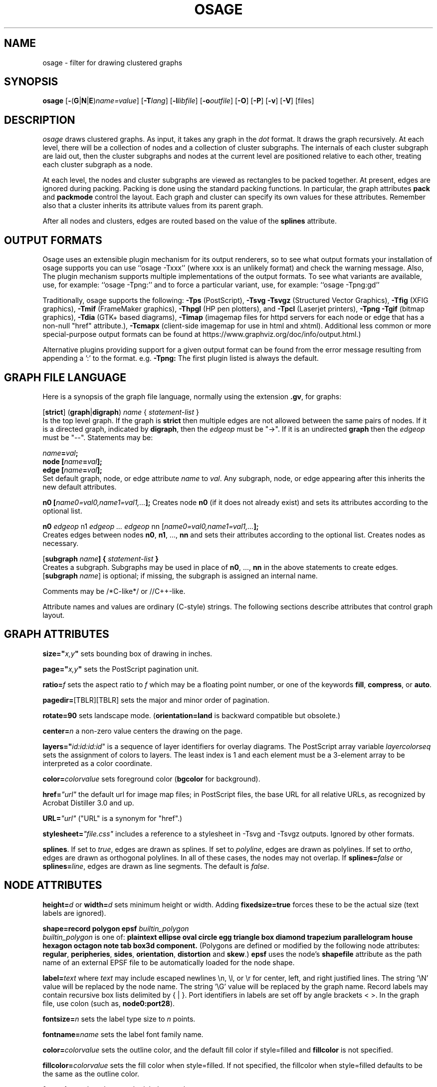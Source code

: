 .TH OSAGE 1 "27 May 2009"
.SH NAME
osage \- filter for drawing clustered graphs
.SH SYNOPSIS
\fBosage\fR
[\fB\-\fR(\fBG\fR|\fBN\fR|\fBE\fR)\fIname=value\fR]
[\fB\-T\fIlang\fR]
[\fB\-l\fIlibfile\fR]
[\fB\-o\fIoutfile\fR]
[\fB\-O\fR]
[\fB\-P\fR]
[\fB\-v\fR]
[\fB\-V\fR]
[files]
.SH DESCRIPTION
.I osage
draws clustered graphs. As input, it takes any graph in the
.I dot
format. It draws the graph recursively. At each level, there will
be a collection of nodes and a collection of cluster subgraphs.
The internals of each cluster subgraph are laid out, then the 
cluster subgraphs and nodes at the current level are positioned
relative to each other, treating each cluster subgraph as a node. 
.P
At each level, the nodes and cluster subgraphs are viewed as rectangles
to be packed together. At present, edges are ignored during packing.
Packing is done using the standard packing functions. In particular,
the graph attributes \fBpack\fP and \fBpackmode\fP control the layout.
Each graph and cluster can specify its own values for these attributes.
Remember also that a cluster inherits its attribute values from
its parent graph.
.P
After all nodes and clusters, edges are routed based on the value of
the \fBsplines\fP attribute.
.SH OUTPUT FORMATS
Osage uses an extensible plugin mechanism for its output renderers,
so to see what output formats your installation of osage supports
you can use ``osage \-Txxx'' (where xxx is an unlikely format)
and check the warning message.
Also, The plugin mechanism supports multiple implementations
of the output formats.
To see what variants are available, use, for example: ``osage \-Tpng:''
and to force a particular variant, use, for example: ``osage \-Tpng:gd''
.P
Traditionally, osage supports the following:
\fB\-Tps\fP (PostScript),
\fB\-Tsvg\fP \fB\-Tsvgz\fP (Structured Vector Graphics),
\fB\-Tfig\fP (XFIG graphics),
\fB\-Tmif\fP (FrameMaker graphics),
\fB\-Thpgl\fP (HP pen plotters), and \fB\-Tpcl\fP (Laserjet printers),
\fB\-Tpng\fP \fB\-Tgif\fP (bitmap graphics),
\fB\-Tdia\fP (GTK+ based diagrams),
\fB\-Timap\fP (imagemap files for httpd servers for each node or edge
that has a non\(hynull "href" attribute.),
\fB\-Tcmapx\fP (client\(hyside imagemap for use in html and xhtml).
Additional less common or more special\(hypurpose output formats
can be found at https://www.graphviz.org/doc/info/output.html.)
.P
Alternative plugins providing support for a given output format
can be found from the error message resulting from appending a ':' to the format. e.g. \fB-Tpng:\fP
The first plugin listed is always the default.
.SH GRAPH FILE LANGUAGE
Here is a synopsis of the graph file language, normally using the extension \fB.gv\fR, for graphs:
.PP
[\fBstrict\fR] (\fBgraph\fR|\fBdigraph\fR) \fIname\fP { \fIstatement\(hylist\fP }\fR
.br 
Is the top level graph. If the graph is \fBstrict\fR then multiple edges are
not allowed between the same pairs of nodes.
If it is a directed graph, indicated by \fBdigraph\fR,
then the \fIedgeop\fR must be "\->". If it is an undirected \fBgraph\fR
then the \fIedgeop\fR must be "\-\-".
Statements may be:
.PP
\fIname\fB=\fIval\fB;\fR
.br
\fBnode [\fIname\fB=\fIval\fB];\fR
.br
\fBedge [\fIname\fB=\fIval\fB];\fR
.br
Set default graph, node, or edge attribute \fIname\fP to \fIval\fP.
Any subgraph, node, or edge appearing after this inherits the new
default attributes.
.PP
\fBn0 [\fIname0=val0,name1=val1,...\fB];\fR
Creates node \fBn0\fP (if it does not already exist)
and sets its attributes according to the optional list. 
.PP
\fBn0 \fIedgeop\fR n1 \fIedgeop\fR \fI...\fB \fIedgeop\fR nn [\fIname0=val0,name1=val1,...\fB];\fR
.br
Creates edges between nodes \fBn0\fP, \fBn1\fP, ..., \fBnn\fP and sets
their attributes according to the optional list.
Creates nodes as necessary.
.PP
[\fBsubgraph \fIname\fB] { \fIstatement\(hylist \fB}\fR
.br
Creates a subgraph.  Subgraphs may be used in place
of \fBn0\fP, ..., \fBnn\fP in the above statements to create edges.
[\fBsubgraph \fIname\fR] is optional;
if missing, the subgraph is assigned an internal name. 
.PP
Comments may be /*C\(hylike*/ or //C++\(hylike.

.PP
Attribute names and values are ordinary (C\(hystyle) strings.
The following sections describe attributes that control graph layout.

.SH "GRAPH ATTRIBUTES"
.PP
\fBsize="\fIx,y\fP"\fR sets bounding box of drawing in inches.
.PP
\fBpage="\fIx,y\fP"\fR sets the PostScript pagination unit.
.PP
\fBratio=\fIf\fR sets the aspect ratio to \fIf\fP which may be
a floating point number, or one of the keywords \fBfill\fP,
\fBcompress\fP, or \fBauto\fP.
.PP
\fBpagedir=\fR[TBLR][TBLR] sets the major and minor order of pagination.
.PP
\fBrotate=90\fR sets landscape mode. 
(\fBorientation=land\fR is backward compatible but obsolete.)
.PP
\fBcenter=\fIn\fR a non\(hyzero value centers the drawing on the page.
.PP
\fBlayers="\fIid:id:id:id\fR" is a sequence of layer identifiers for
overlay diagrams.  The PostScript array variable \fIlayercolorseq\fR
sets the assignment of colors to layers. The least index is 1 and 
each element must be a 3\(hyelement array to be interpreted as a color coordinate.
.PP
\fBcolor=\fIcolorvalue\fR sets foreground color (\fBbgcolor\fP for background).
.PP
\fBhref=\fI"url"\fR the default url for image map files; in PostScript files,
the base URL for all relative URLs, as recognized by Acrobat Distiller
3.0 and up.
.PP
\fBURL=\fI"url"\fR ("URL" is a synonym for "href".)
.PP
\fBstylesheet=\fI"file.css"\fR includes a reference to a stylesheet
in \-Tsvg and \-Tsvgz outputs.  Ignored by other formats.
.PP
\fBsplines\fR. If set to \fItrue\fR, edges are
drawn as splines.
If set to \fIpolyline\fR, edges are 
drawn as polylines.
If set to \fIortho\fR, edges are 
drawn as orthogonal polylines.
In all of these cases, the nodes may not overlap.
If \fBsplines=\fIfalse\fR or \fBsplines=\fIline\fR, edges are 
drawn as line segments.
The default is \fIfalse\fR.

.SH "NODE ATTRIBUTES"
.PP
\fBheight=\fId\fR or \fBwidth=\fId\fR sets minimum height or width.
Adding \fBfixedsize=true\fP forces these to be the actual size
(text labels are ignored).
.PP
\fBshape=record polygon epsf \fIbuiltin_polygon\fR
.br
\fIbuiltin_polygon\fR is one of: \fBplaintext ellipse oval circle egg 
triangle box diamond trapezium parallelogram house hexagon octagon
note tab box3d component.\fR
(Polygons are defined or modified by the following node attributes:
\fBregular\fR, \fBperipheries\fR, \fBsides\fR, \fBorientation\fR,
\fBdistortion\fR and \fBskew\fR.)  \fBepsf\fR uses the node's
\fBshapefile\fR attribute as the path name of an external
EPSF file to be automatically loaded for the node shape.
.PP
\fBlabel=\fItext\fR where \fItext\fP may include escaped newlines
\\\|n, \\\|l, or \\\|r for center, left, and right justified lines.
The string '\\N' value will be replaced by the node name.
The string '\\G' value will be replaced by the graph name.
Record labels may contain recursive box lists delimited by { | }.
Port identifiers in labels are set off by angle brackets < >.
In the graph file, use colon (such as, \fBnode0:port28\fR).
.PP
\fBfontsize=\fIn\fR sets the label type size to \fIn\fP points.
.PP
\fBfontname=\fIname\fR sets the label font family name.
.PP
\fBcolor=\fIcolorvalue\fR sets the outline color, and the default fill color
if style=filled and \fBfillcolor\fR is not specified.
.PP
\fBfillcolor=\fIcolorvalue\fR sets the fill color
when style=filled.  If not specified, the fillcolor when style=filled defaults
to be the same as the outline color.
.PP
\fBfontcolor=\fIcolorvalue\fR sets the label text color.
.PP
A \fIcolorvalue\fP may be "\fIh,s,v\fB"\fR (hue, saturation, brightness)
floating point numbers between 0 and 1, or an X11 color name such as
\fBwhite black red green blue yellow magenta cyan\fR or \fBburlywood\fR,
or a "\fI#rrggbb" (red, green, blue, 2 hex characters each) value.
.PP
\fBstyle=filled solid dashed dotted bold invis\fP or any Postscript code.
.PP
\fBlayer=\fIid\fR or \fIid:id\fR or "all" sets the node's active layers.
The empty string means no layers (invisible).
.PP
The following attributes apply only to polygon shape nodes:
.PP
\fBregular=\fIn\fR if \fIn\fR is non\(hyzero then the polygon is made 
regular, i.e. symmetric about the x and y axis, otherwise the
polygon takes on the aspect ratio of the label. 
\fIbuiltin_polygons\fR that are not already regular are made regular
by this attribute.
\fIbuiltin_polygons\fR that are already regular are not affected (i.e.
they cannot be made asymmetric).
.PP
\fBperipheries=\fIn\fR sets the number of periphery lines drawn around
the polygon.  This value supersedes the number of periphery lines
of \fIbuiltin_polygons\fR.
.PP
\fBsides=\fIn\fR sets the number of sides to the polygon. \fIn\fR<3
results in an ellipse.
This attribute is ignored by \fIbuiltin_polygons\fR.
.PP
\fBorientation=\fIf\fR sets the orientation of the first apex of the
polygon counterclockwise from the vertical, in degrees.
\fIf\fR may be a floating point number.
The orientation of labels is not affected by this attribute.
This attribute is added to the initial orientation of \fIbuiltin_polygons.\fR
.PP
\fBdistortion=\fIf\fR sets the amount of broadening of the top and
narrowing of the bottom of the polygon (relative to its orientation). 
Floating point values between \-1 and +1 are suggested.
This attribute is ignored by \fIbuiltin_polygons\fR.
.PP                                                            
\fBskew=\fIf\fR sets the amount of right\(hydisplacement of the top and
left\(hydisplacement of the bottom of the polygon (relative to its
orientation).
Floating point values between \-1 and +1 are suggested.
This attribute is ignored by \fIbuiltin_polygons\fR.
.PP
\fBhref=\fI"url"\fR sets the url for the node in imagemap, PostScript and SVG
files.
The substrings '\\N' and '\\G' are substituted in the same manner as
for the node label attribute.
Additionally the substring '\\L' is substituted with the node label string.
.PP
\fBURL=\fI"url"\fR ("URL" is a synonym for "href".)
.PP
\fBtarget=\fI"target"\fR is a target string for client\(hyside imagemaps
and SVG, effective when nodes have a URL.
The target string is used to determine which window of the browser is used
for the URL.  Setting it to "_graphviz" will open a new window if it doesn't
already exist, or reuse it if it does.
If the target string is empty, the default,
then no target attribute is included in the output.
The substrings '\\N' and '\\G' are substituted in the same manner as
for the node label attribute.
Additionally the substring '\\L' is substituted with the node label string.
.PP
\fBtooltip=\fI"tooltip"\fR is a tooltip string for client\(hyside imagemaps
and SVG, effective when nodes have a URL.  The tooltip string defaults to be the
same as the label string, but this attribute permits nodes without
labels to still have tooltips thus permitting denser graphs.
The substrings '\\N' and '\\G' are substituted in the same manner as
for the node label attribute.
Additionally the substring '\\L' is substituted with the node label string.


.SH "EDGE ATTRIBUTES"
.PP
\fBlabel=\fItext\fR where \fItext\fR may include escaped newlines
\\\|n, \\\|l, or \\\|r for centered, left, or right justified lines.
If the substring '\\T' is found in a label it will be replaced by the tail_node name.
If the substring '\\H' is found in a label it will be replaced by the head_node name.
If the substring '\\E' value is found in a label it will be replaced by: tail_node_name\->head_node_name
If the substring '\\G' is found in a label it will be replaced by the graph name.
or by: tail_node_name\-\-head_node_name for undirected graphs.
.PP
\fBfontsize=\fIn\fR sets the label type size to \fIn\fP points.
.PP
\fBfontname=\fIname\fR sets the label font family name.
.PP
\fBfontcolor=\fIcolorvalue\fR sets the label text color.
.PP
\fBstyle=solid dashed dotted bold invis\fP
.PP
\fBcolor=\fIcolorvalue\fR sets the line color for edges.
.PP
\fBcolor=\fIcolorvaluelist\fR a ':' separated list of \fIcolorvalue\fR creates
parallel edges, one edge for each color.
.PP
\fBdir=forward back both none\fP controls arrow direction.
.PP
\fBtailclip,headclip=false\fP disables endpoint shape clipping.
.PP
\fBhref=\fI"url"\fR sets the url for the node in imagemap, PostScript and SVG
files.
The substrings '\\T', '\\H', '\\E' and '\\G' are substituted in the same manner as
for the edge label attribute.
Additionally the substring '\\L' is substituted with the edge label string.
.PP
\fBURL=\fI"url"\fR ("URL" is a synonym for "href".)
.PP
\fBtarget=\fI"target"\fR is a target string for client\(hyside imagemaps
and SVG, effective when edges have a URL.
If the target string is empty, the default,
then no target attribute is included in the output.
The substrings '\\T', '\\H', '\\E' and '\\G' are substituted in the same manner as
for the edge label attribute.
Additionally the substring '\\L' is substituted with the edge label string.
.PP
\fBtooltip=\fI"tooltip"\fR is a tooltip string for client\(hyside imagemaps
effective when edges have a URL.  The tooltip string defaults to be the
same as the edge label string. 
The substrings '\\T', '\\H', '\\E' and '\\G' are substituted in the same manner as
for the edge label attribute.
Additionally the substring '\\L' is substituted with the edge label string.
.PP
\fBarrowhead,arrowtail=none, normal, inv, dot, odot, invdot, invodot,
tee, empty, invempty, open, halfopen, diamond, odiamond, box, obox, crow\fP.
.PP
\fBarrowsize\fP (norm_length=10,norm_width=5,
inv_length=6,inv_width=7,dot_radius=2) 
.PP
\fBheadlabel,taillabel=string\fP for port labels.
\fBlabelfontcolor\fP,\fBlabelfontname\fP,\fBlabelfontsize\fP
for head and tail labels.
The substrings '\\T', '\\H', '\\E' and '\\G' are substituted in the same manner as
for the edge label attribute.
Additionally the substring '\\L' is substituted with the edge label string.
.PP
\fBheadhref=\fI"url"\fR sets the url for the head port in imagemap, PostScript and SVG files.
The substrings '\\T', '\\H', '\\E' and '\\G' are substituted in the same manner as
for the edge label attribute.
Additionally the substring '\\L' is substituted with the edge label string.
.PP
\fBheadURL=\fI"url"\fR ("headURL" is a synonym for "headhref".)
.PP
\fBheadtarget=\fI"headtarget"\fR is a target string for client\(hyside imagemaps
and SVG, effective when edge heads have a URL.
The headtarget string is used to determine which window of the browser is used
for the URL.  If the headtarget string is empty, the default,
then headtarget defaults to the same value as target for the edge.
The substrings '\\T', '\\H', '\\E' and '\\G' are substituted in the same manner as
for the edge label attribute.
Additionally the substring '\\L' is substituted with the edge label string.
.PP
\fBheadtooltip=\fI"tooltip"\fR is a tooltip string for client\(hyside imagemaps
effective when head ports have a URL.  The tooltip string defaults to be the
same as the headlabel string. 
The substrings '\\T', '\\H', and '\\E' are substituted in the same manner as
for the edge label attribute.
Additionally the substring '\\L' is substituted with the edge label string.
.PP
\fBtailhref=\fI"url"\fR sets the url for the tail port in imagemap, PostScript and SVG files.
The substrings '\\T', '\\H', '\\E' and '\\G' are substituted in the same manner as
for the edge label attribute.
Additionally the substring '\\L' is substituted with the edge label string.
.PP
\fBtailURL=\fI"url"\fR ("tailURL" is a synonym for "tailhref".)
.PP
\fBtailtarget=\fI"tailtarget"\fR is a target string for client\(hyside imagemaps
and SVG, effective when edge tails have a URL.
The tailtarget string is used to determine which window of the browser is used
for the URL.  If the tailtarget string is empty, the default,
then tailtarget defaults to the same value as target for the edge.
The substrings '\\T', '\\H', '\\E' and '\\G' are substituted in the same manner as
for the edge label attribute.
Additionally the substring '\\L' is substituted with the edge label string.
.PP
\fBtailtooltip=\fI"tooltip"\fR is a tooltip string for client\(hyside imagemaps
effective when tail ports have a URL.  The tooltip string defaults to be the
same as the taillabel string. 
The substrings '\\T', '\\H', '\\E' and '\\G' are substituted in the same manner as
for the edge label attribute.
Additionally the substring '\\L' is substituted with the edge label string.
.PP
\fBlabeldistance\fP and \fPport_label_distance\fP set distance; also
\fBlabelangle\fP (in degrees CCW)
.PP
\fBdecorate\fP draws line from edge to label.
.PP
\fBsamehead,sametail\fP aim edges having the same value to the
same port, using the average landing point.
.PP
\fBlayer=\fIid\fR or \fIid:id\fR or "all" sets the edge's active layers.
The empty string means no layers (invisible).

.PP
\fB(neato\(hyspecific attributes)\fR
.br
\fBw=\fIf\fR sets the weight (spring constant) of an edge
to the given floating point value.  The default is 1.0;
greater values make the edge tend more toward its optimal length.
.PP
\fBlen=\fIf\fR sets the optimal length of an edge.
The default is 1.0.
.SH "COMMAND LINE OPTIONS"
\fB\-G\fP sets a default graph attribute.
.br
\fB\-N\fP sets a default node attribute.
.br
\fB\-E\fP sets a default edge attribute.
Example: \fB\-Gsize="7,8" \-Nshape=box \-Efontsize=8\fR
.PP
\fB\-l\fIfile\fR loads custom PostScript library files.
Usually these define custom shapes or styles.
If \fB\-l\fP is given by itself, the standard library is omitted.
.PP
\fB\-T\fIlang\fR sets the output language as described above.
.PP
\fB\-O\fP automatically generate output filenames based on the input filename and the \-T format.
.PP
\fB\-o\fIfile\fR write output to \fIfile\fP.
.PP
\fB\-x\fP reduce graph.
.PP
\fB\-Lg\fP don't use grid.
.PP
\fB\-LO\fP use old attractive force.
.PP
\fB\-Ln\fIi\fR set number of iterations to \fIi\fP.
.PP
\fB\-LU\fIi\fR set unscaled factor to \fIi\fP.
.PP
\fB\-LC\fIv\fR set overlap expansion factor to \fIv\fP.
.PP
\fB\-LT\fR[*]\fIv\fR set temperature (temperature factor) to \fIv\fP.
.PP
\fB\-v\fP (verbose) prints various information useful for debugging.
.PP
\fB\-V\fP (version) prints version information and exits.
.PP
\fB\-?\fP prints the usage and exits.
.SH "EXAMPLES"
.nf
digraph test123 {
        pack=8
        subgraph cluster0 {
          packmode=array
          x y x0 y0 x1
          subgraph cluster1 {
            m n
          }
        }
        b [shape=box];
        c [label="hello\enworld",color=blue,fontsize=24,
             fontname="Palatino\-Italic",fontcolor=red,style=filled];
        a \-> z
        x \-> z
        a \-> b \-> c;
        a \-> {x y};
        edge [style=dashed,color=red];
        b \-> x;
}
.fi
.SH AUTHORS
Emden R. Gansner <erg@research.att.com>
.SH "SEE ALSO"
This man page contains only a small amount of the information related
to the Graphviz layout programs. The most complete information can be
found at https://www.graphviz.org/documentation/, especially in the
on\(hyline reference pages. Most of these documents are also available in the
\fIdoc\fP and \fIdoc/info\fP subtrees in the source and binary distributions.
.PP
dot(1)
